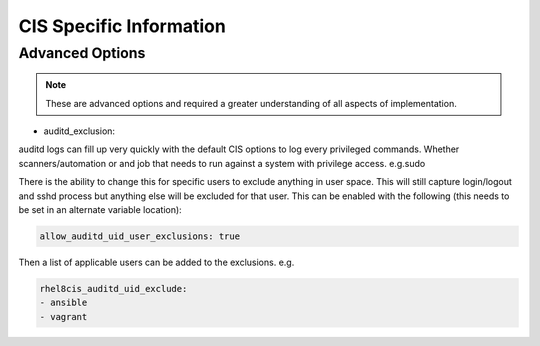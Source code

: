 
CIS Specific Information
------------------------

Advanced Options
~~~~~~~~~~~~~~~~

.. note::
   These are advanced options and required a greater understanding of all aspects of implementation.

- auditd_exclusion:

auditd logs can fill up very quickly with the default CIS options to log every privileged commands.
Whether scanners/automation or and job that needs to run against a system with privilege access. e.g.sudo

There is the ability to change this for specific users to exclude anything in user space.
This will still capture login/logout and sshd process but anything else will be excluded for that user.
This can be enabled with the following (this needs to be set in an alternate variable location):

.. code-block:: console

   allow_auditd_uid_user_exclusions: true


Then a list of applicable users can be added to the exclusions.
e.g.


.. code-block:: console

   rhel8cis_auditd_uid_exclude:
   - ansible
   - vagrant

